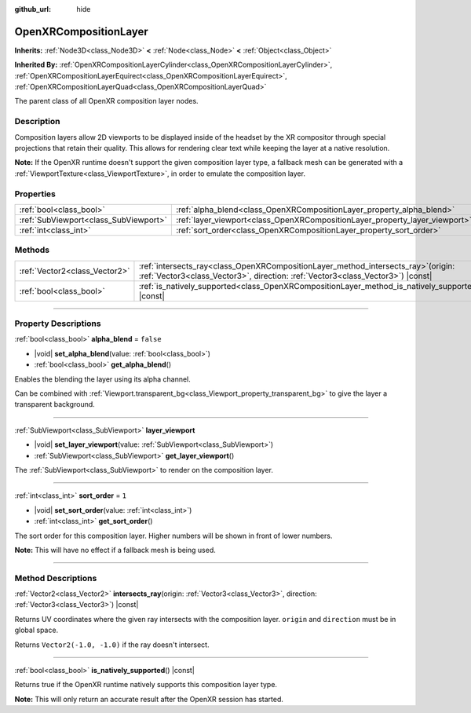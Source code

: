 :github_url: hide

.. DO NOT EDIT THIS FILE!!!
.. Generated automatically from Godot engine sources.
.. Generator: https://github.com/godotengine/godot/tree/master/doc/tools/make_rst.py.
.. XML source: https://github.com/godotengine/godot/tree/master/modules/openxr/doc_classes/OpenXRCompositionLayer.xml.

.. _class_OpenXRCompositionLayer:

OpenXRCompositionLayer
======================

**Inherits:** :ref:`Node3D<class_Node3D>` **<** :ref:`Node<class_Node>` **<** :ref:`Object<class_Object>`

**Inherited By:** :ref:`OpenXRCompositionLayerCylinder<class_OpenXRCompositionLayerCylinder>`, :ref:`OpenXRCompositionLayerEquirect<class_OpenXRCompositionLayerEquirect>`, :ref:`OpenXRCompositionLayerQuad<class_OpenXRCompositionLayerQuad>`

The parent class of all OpenXR composition layer nodes.

.. rst-class:: classref-introduction-group

Description
-----------

Composition layers allow 2D viewports to be displayed inside of the headset by the XR compositor through special projections that retain their quality. This allows for rendering clear text while keeping the layer at a native resolution.

\ **Note:** If the OpenXR runtime doesn't support the given composition layer type, a fallback mesh can be generated with a :ref:`ViewportTexture<class_ViewportTexture>`, in order to emulate the composition layer.

.. rst-class:: classref-reftable-group

Properties
----------

.. table::
   :widths: auto

   +---------------------------------------+-----------------------------------------------------------------------------+-----------+
   | :ref:`bool<class_bool>`               | :ref:`alpha_blend<class_OpenXRCompositionLayer_property_alpha_blend>`       | ``false`` |
   +---------------------------------------+-----------------------------------------------------------------------------+-----------+
   | :ref:`SubViewport<class_SubViewport>` | :ref:`layer_viewport<class_OpenXRCompositionLayer_property_layer_viewport>` |           |
   +---------------------------------------+-----------------------------------------------------------------------------+-----------+
   | :ref:`int<class_int>`                 | :ref:`sort_order<class_OpenXRCompositionLayer_property_sort_order>`         | ``1``     |
   +---------------------------------------+-----------------------------------------------------------------------------+-----------+

.. rst-class:: classref-reftable-group

Methods
-------

.. table::
   :widths: auto

   +-------------------------------+----------------------------------------------------------------------------------------------------------------------------------------------------------------------------+
   | :ref:`Vector2<class_Vector2>` | :ref:`intersects_ray<class_OpenXRCompositionLayer_method_intersects_ray>`\ (\ origin\: :ref:`Vector3<class_Vector3>`, direction\: :ref:`Vector3<class_Vector3>`\ ) |const| |
   +-------------------------------+----------------------------------------------------------------------------------------------------------------------------------------------------------------------------+
   | :ref:`bool<class_bool>`       | :ref:`is_natively_supported<class_OpenXRCompositionLayer_method_is_natively_supported>`\ (\ ) |const|                                                                      |
   +-------------------------------+----------------------------------------------------------------------------------------------------------------------------------------------------------------------------+

.. rst-class:: classref-section-separator

----

.. rst-class:: classref-descriptions-group

Property Descriptions
---------------------

.. _class_OpenXRCompositionLayer_property_alpha_blend:

.. rst-class:: classref-property

:ref:`bool<class_bool>` **alpha_blend** = ``false``

.. rst-class:: classref-property-setget

- |void| **set_alpha_blend**\ (\ value\: :ref:`bool<class_bool>`\ )
- :ref:`bool<class_bool>` **get_alpha_blend**\ (\ )

Enables the blending the layer using its alpha channel.

Can be combined with :ref:`Viewport.transparent_bg<class_Viewport_property_transparent_bg>` to give the layer a transparent background.

.. rst-class:: classref-item-separator

----

.. _class_OpenXRCompositionLayer_property_layer_viewport:

.. rst-class:: classref-property

:ref:`SubViewport<class_SubViewport>` **layer_viewport**

.. rst-class:: classref-property-setget

- |void| **set_layer_viewport**\ (\ value\: :ref:`SubViewport<class_SubViewport>`\ )
- :ref:`SubViewport<class_SubViewport>` **get_layer_viewport**\ (\ )

The :ref:`SubViewport<class_SubViewport>` to render on the composition layer.

.. rst-class:: classref-item-separator

----

.. _class_OpenXRCompositionLayer_property_sort_order:

.. rst-class:: classref-property

:ref:`int<class_int>` **sort_order** = ``1``

.. rst-class:: classref-property-setget

- |void| **set_sort_order**\ (\ value\: :ref:`int<class_int>`\ )
- :ref:`int<class_int>` **get_sort_order**\ (\ )

The sort order for this composition layer. Higher numbers will be shown in front of lower numbers.

\ **Note:** This will have no effect if a fallback mesh is being used.

.. rst-class:: classref-section-separator

----

.. rst-class:: classref-descriptions-group

Method Descriptions
-------------------

.. _class_OpenXRCompositionLayer_method_intersects_ray:

.. rst-class:: classref-method

:ref:`Vector2<class_Vector2>` **intersects_ray**\ (\ origin\: :ref:`Vector3<class_Vector3>`, direction\: :ref:`Vector3<class_Vector3>`\ ) |const|

Returns UV coordinates where the given ray intersects with the composition layer. ``origin`` and ``direction`` must be in global space.

Returns ``Vector2(-1.0, -1.0)`` if the ray doesn't intersect.

.. rst-class:: classref-item-separator

----

.. _class_OpenXRCompositionLayer_method_is_natively_supported:

.. rst-class:: classref-method

:ref:`bool<class_bool>` **is_natively_supported**\ (\ ) |const|

Returns true if the OpenXR runtime natively supports this composition layer type.

\ **Note:** This will only return an accurate result after the OpenXR session has started.

.. |virtual| replace:: :abbr:`virtual (This method should typically be overridden by the user to have any effect.)`
.. |const| replace:: :abbr:`const (This method has no side effects. It doesn't modify any of the instance's member variables.)`
.. |vararg| replace:: :abbr:`vararg (This method accepts any number of arguments after the ones described here.)`
.. |constructor| replace:: :abbr:`constructor (This method is used to construct a type.)`
.. |static| replace:: :abbr:`static (This method doesn't need an instance to be called, so it can be called directly using the class name.)`
.. |operator| replace:: :abbr:`operator (This method describes a valid operator to use with this type as left-hand operand.)`
.. |bitfield| replace:: :abbr:`BitField (This value is an integer composed as a bitmask of the following flags.)`
.. |void| replace:: :abbr:`void (No return value.)`
